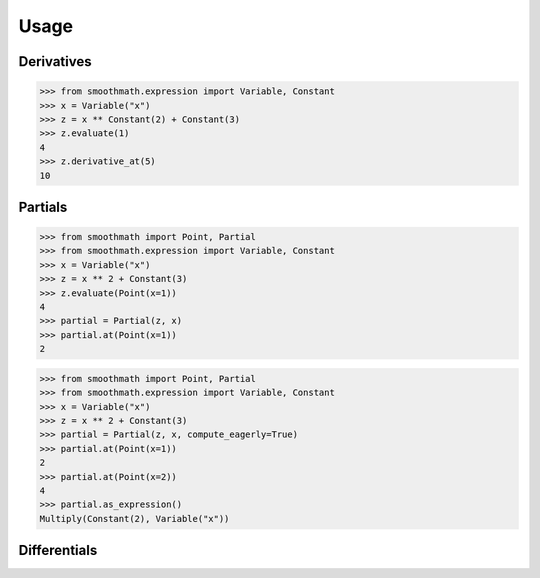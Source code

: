 Usage
=====

Derivatives
-----------

>>> from smoothmath.expression import Variable, Constant
>>> x = Variable("x")
>>> z = x ** Constant(2) + Constant(3)
>>> z.evaluate(1)
4
>>> z.derivative_at(5)
10


Partials
--------

>>> from smoothmath import Point, Partial
>>> from smoothmath.expression import Variable, Constant
>>> x = Variable("x")
>>> z = x ** 2 + Constant(3)
>>> z.evaluate(Point(x=1))
4
>>> partial = Partial(z, x)
>>> partial.at(Point(x=1))
2


>>> from smoothmath import Point, Partial
>>> from smoothmath.expression import Variable, Constant
>>> x = Variable("x")
>>> z = x ** 2 + Constant(3)
>>> partial = Partial(z, x, compute_eagerly=True)
>>> partial.at(Point(x=1))
2
>>> partial.at(Point(x=2))
4
>>> partial.as_expression()
Multiply(Constant(2), Variable("x"))


Differentials
-------------
